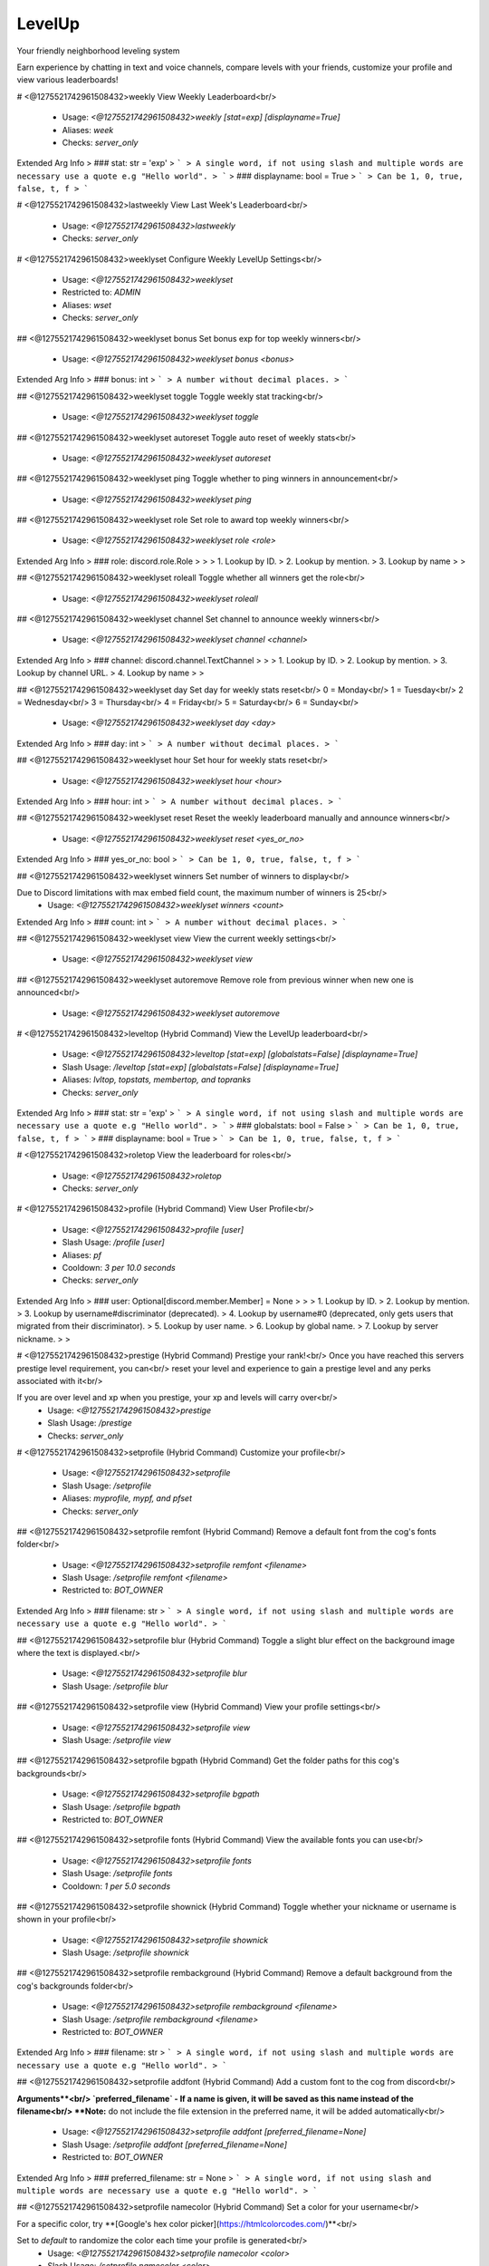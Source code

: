 LevelUp
=======

Your friendly neighborhood leveling system

Earn experience by chatting in text and voice channels, compare levels with your friends, customize your profile and view various leaderboards!

# <@1275521742961508432>weekly
View Weekly Leaderboard<br/>
 - Usage: `<@1275521742961508432>weekly [stat=exp] [displayname=True]`
 - Aliases: `week`
 - Checks: `server_only`
Extended Arg Info
> ### stat: str = 'exp'
> ```
> A single word, if not using slash and multiple words are necessary use a quote e.g "Hello world".
> ```
> ### displayname: bool = True
> ```
> Can be 1, 0, true, false, t, f
> ```


# <@1275521742961508432>lastweekly
View Last Week's Leaderboard<br/>
 - Usage: `<@1275521742961508432>lastweekly`
 - Checks: `server_only`


# <@1275521742961508432>weeklyset
Configure Weekly LevelUp Settings<br/>
 - Usage: `<@1275521742961508432>weeklyset`
 - Restricted to: `ADMIN`
 - Aliases: `wset`
 - Checks: `server_only`


## <@1275521742961508432>weeklyset bonus
Set bonus exp for top weekly winners<br/>
 - Usage: `<@1275521742961508432>weeklyset bonus <bonus>`
Extended Arg Info
> ### bonus: int
> ```
> A number without decimal places.
> ```


## <@1275521742961508432>weeklyset toggle
Toggle weekly stat tracking<br/>
 - Usage: `<@1275521742961508432>weeklyset toggle`


## <@1275521742961508432>weeklyset autoreset
Toggle auto reset of weekly stats<br/>
 - Usage: `<@1275521742961508432>weeklyset autoreset`


## <@1275521742961508432>weeklyset ping
Toggle whether to ping winners in announcement<br/>
 - Usage: `<@1275521742961508432>weeklyset ping`


## <@1275521742961508432>weeklyset role
Set role to award top weekly winners<br/>
 - Usage: `<@1275521742961508432>weeklyset role <role>`
Extended Arg Info
> ### role: discord.role.Role
> 
> 
>     1. Lookup by ID.
>     2. Lookup by mention.
>     3. Lookup by name
> 
>     


## <@1275521742961508432>weeklyset roleall
Toggle whether all winners get the role<br/>
 - Usage: `<@1275521742961508432>weeklyset roleall`


## <@1275521742961508432>weeklyset channel
Set channel to announce weekly winners<br/>
 - Usage: `<@1275521742961508432>weeklyset channel <channel>`
Extended Arg Info
> ### channel: discord.channel.TextChannel
> 
> 
>     1. Lookup by ID.
>     2. Lookup by mention.
>     3. Lookup by channel URL.
>     4. Lookup by name
> 
>     


## <@1275521742961508432>weeklyset day
Set day for weekly stats reset<br/>
0 = Monday<br/>
1 = Tuesday<br/>
2 = Wednesday<br/>
3 = Thursday<br/>
4 = Friday<br/>
5 = Saturday<br/>
6 = Sunday<br/>
 - Usage: `<@1275521742961508432>weeklyset day <day>`
Extended Arg Info
> ### day: int
> ```
> A number without decimal places.
> ```


## <@1275521742961508432>weeklyset hour
Set hour for weekly stats reset<br/>
 - Usage: `<@1275521742961508432>weeklyset hour <hour>`
Extended Arg Info
> ### hour: int
> ```
> A number without decimal places.
> ```


## <@1275521742961508432>weeklyset reset
Reset the weekly leaderboard manually and announce winners<br/>
 - Usage: `<@1275521742961508432>weeklyset reset <yes_or_no>`
Extended Arg Info
> ### yes_or_no: bool
> ```
> Can be 1, 0, true, false, t, f
> ```


## <@1275521742961508432>weeklyset winners
Set number of winners to display<br/>

Due to Discord limitations with max embed field count, the maximum number of winners is 25<br/>
 - Usage: `<@1275521742961508432>weeklyset winners <count>`
Extended Arg Info
> ### count: int
> ```
> A number without decimal places.
> ```


## <@1275521742961508432>weeklyset view
View the current weekly settings<br/>
 - Usage: `<@1275521742961508432>weeklyset view`


## <@1275521742961508432>weeklyset autoremove
Remove role from previous winner when new one is announced<br/>
 - Usage: `<@1275521742961508432>weeklyset autoremove`


# <@1275521742961508432>leveltop (Hybrid Command)
View the LevelUp leaderboard<br/>
 - Usage: `<@1275521742961508432>leveltop [stat=exp] [globalstats=False] [displayname=True]`
 - Slash Usage: `/leveltop [stat=exp] [globalstats=False] [displayname=True]`
 - Aliases: `lvltop, topstats, membertop, and topranks`
 - Checks: `server_only`
Extended Arg Info
> ### stat: str = 'exp'
> ```
> A single word, if not using slash and multiple words are necessary use a quote e.g "Hello world".
> ```
> ### globalstats: bool = False
> ```
> Can be 1, 0, true, false, t, f
> ```
> ### displayname: bool = True
> ```
> Can be 1, 0, true, false, t, f
> ```


# <@1275521742961508432>roletop
View the leaderboard for roles<br/>
 - Usage: `<@1275521742961508432>roletop`
 - Checks: `server_only`


# <@1275521742961508432>profile (Hybrid Command)
View User Profile<br/>
 - Usage: `<@1275521742961508432>profile [user]`
 - Slash Usage: `/profile [user]`
 - Aliases: `pf`
 - Cooldown: `3 per 10.0 seconds`
 - Checks: `server_only`
Extended Arg Info
> ### user: Optional[discord.member.Member] = None
> 
> 
>     1. Lookup by ID.
>     2. Lookup by mention.
>     3. Lookup by username#discriminator (deprecated).
>     4. Lookup by username#0 (deprecated, only gets users that migrated from their discriminator).
>     5. Lookup by user name.
>     6. Lookup by global name.
>     7. Lookup by server nickname.
> 
>     


# <@1275521742961508432>prestige (Hybrid Command)
Prestige your rank!<br/>
Once you have reached this servers prestige level requirement, you can<br/>
reset your level and experience to gain a prestige level and any perks associated with it<br/>

If you are over level and xp when you prestige, your xp and levels will carry over<br/>
 - Usage: `<@1275521742961508432>prestige`
 - Slash Usage: `/prestige`
 - Checks: `server_only`


# <@1275521742961508432>setprofile (Hybrid Command)
Customize your profile<br/>
 - Usage: `<@1275521742961508432>setprofile`
 - Slash Usage: `/setprofile`
 - Aliases: `myprofile, mypf, and pfset`
 - Checks: `server_only`


## <@1275521742961508432>setprofile remfont (Hybrid Command)
Remove a default font from the cog's fonts folder<br/>
 - Usage: `<@1275521742961508432>setprofile remfont <filename>`
 - Slash Usage: `/setprofile remfont <filename>`
 - Restricted to: `BOT_OWNER`
Extended Arg Info
> ### filename: str
> ```
> A single word, if not using slash and multiple words are necessary use a quote e.g "Hello world".
> ```


## <@1275521742961508432>setprofile blur (Hybrid Command)
Toggle a slight blur effect on the background image where the text is displayed.<br/>
 - Usage: `<@1275521742961508432>setprofile blur`
 - Slash Usage: `/setprofile blur`


## <@1275521742961508432>setprofile view (Hybrid Command)
View your profile settings<br/>
 - Usage: `<@1275521742961508432>setprofile view`
 - Slash Usage: `/setprofile view`


## <@1275521742961508432>setprofile bgpath (Hybrid Command)
Get the folder paths for this cog's backgrounds<br/>
 - Usage: `<@1275521742961508432>setprofile bgpath`
 - Slash Usage: `/setprofile bgpath`
 - Restricted to: `BOT_OWNER`


## <@1275521742961508432>setprofile fonts (Hybrid Command)
View the available fonts you can use<br/>
 - Usage: `<@1275521742961508432>setprofile fonts`
 - Slash Usage: `/setprofile fonts`
 - Cooldown: `1 per 5.0 seconds`


## <@1275521742961508432>setprofile shownick (Hybrid Command)
Toggle whether your nickname or username is shown in your profile<br/>
 - Usage: `<@1275521742961508432>setprofile shownick`
 - Slash Usage: `/setprofile shownick`


## <@1275521742961508432>setprofile rembackground (Hybrid Command)
Remove a default background from the cog's backgrounds folder<br/>
 - Usage: `<@1275521742961508432>setprofile rembackground <filename>`
 - Slash Usage: `/setprofile rembackground <filename>`
 - Restricted to: `BOT_OWNER`
Extended Arg Info
> ### filename: str
> ```
> A single word, if not using slash and multiple words are necessary use a quote e.g "Hello world".
> ```


## <@1275521742961508432>setprofile addfont (Hybrid Command)
Add a custom font to the cog from discord<br/>

**Arguments**<br/>
`preferred_filename` - If a name is given, it will be saved as this name instead of the filename<br/>
**Note:** do not include the file extension in the preferred name, it will be added automatically<br/>
 - Usage: `<@1275521742961508432>setprofile addfont [preferred_filename=None]`
 - Slash Usage: `/setprofile addfont [preferred_filename=None]`
 - Restricted to: `BOT_OWNER`
Extended Arg Info
> ### preferred_filename: str = None
> ```
> A single word, if not using slash and multiple words are necessary use a quote e.g "Hello world".
> ```


## <@1275521742961508432>setprofile namecolor (Hybrid Command)
Set a color for your username<br/>

For a specific color, try **[Google's hex color picker](https://htmlcolorcodes.com/)**<br/>

Set to `default` to randomize the color each time your profile is generated<br/>
 - Usage: `<@1275521742961508432>setprofile namecolor <color>`
 - Slash Usage: `/setprofile namecolor <color>`
 - Aliases: `name`
Extended Arg Info
> ### color: str
> ```
> A single word, if not using slash and multiple words are necessary use a quote e.g "Hello world".
> ```


## <@1275521742961508432>setprofile style (Hybrid Command)
Set your profile image style<br/>

- `default` is the default profile style, very customizable<br/>
- `runescape` is a runescape style profile, less customizable but more nostalgic<br/>
- (WIP) - more to come<br/>
 - Usage: `<@1275521742961508432>setprofile style <style>`
 - Slash Usage: `/setprofile style <style>`


## <@1275521742961508432>setprofile barcolor (Hybrid Command)
Set a color for your level bar<br/>

For a specific color, try **[Google's hex color picker](https://htmlcolorcodes.com/)**<br/>

Set to `default` to randomize the color each time your profile is generated<br/>
 - Usage: `<@1275521742961508432>setprofile barcolor <color>`
 - Slash Usage: `/setprofile barcolor <color>`
 - Aliases: `levelbar, lvlbar, and bar`
Extended Arg Info
> ### color: str
> ```
> A single word, if not using slash and multiple words are necessary use a quote e.g "Hello world".
> ```


## <@1275521742961508432>setprofile statcolor (Hybrid Command)
Set a color for your server stats<br/>

For a specific color, try **[Google's hex color picker](https://htmlcolorcodes.com/)**<br/>

Set to `default` to randomize the color each time your profile is generated<br/>
 - Usage: `<@1275521742961508432>setprofile statcolor <color>`
 - Slash Usage: `/setprofile statcolor <color>`
 - Aliases: `stat`
Extended Arg Info
> ### color: str
> ```
> A single word, if not using slash and multiple words are necessary use a quote e.g "Hello world".
> ```


## <@1275521742961508432>setprofile fontpath (Hybrid Command)
Get folder paths for this cog's fonts<br/>
 - Usage: `<@1275521742961508432>setprofile fontpath`
 - Slash Usage: `/setprofile fontpath`
 - Restricted to: `BOT_OWNER`


## <@1275521742961508432>setprofile addbackground (Hybrid Command)
Add a custom background to the cog from discord<br/>

**Arguments**<br/>
`preferred_filename` - If a name is given, it will be saved as this name instead of the filename<br/>

**DISCLAIMER**<br/>
- Do not replace any existing file names with custom images<br/>
- If you add broken or corrupt images it can break the cog<br/>
- Do not include the file extension in the preferred name, it will be added automatically<br/>
 - Usage: `<@1275521742961508432>setprofile addbackground [preferred_filename=None]`
 - Slash Usage: `/setprofile addbackground [preferred_filename=None]`
 - Restricted to: `BOT_OWNER`
Extended Arg Info
> ### preferred_filename: str = None
> ```
> A single word, if not using slash and multiple words are necessary use a quote e.g "Hello world".
> ```


## <@1275521742961508432>setprofile background (Hybrid Command)
Set a background for your profile<br/>

This will override your profile banner as the background<br/>

**WARNING**<br/>
The default profile style is wide (1050 by 450 pixels) with an aspect ratio of 21:9.<br/>
Portrait images will be cropped.<br/>

Tip: Googling "dual monitor backgrounds" gives good results for the right images<br/>

Here are some good places to look.<br/>
[dualmonitorbackgrounds](https://www.dualmonitorbackgrounds.com/)<br/>
[setaswall](https://www.setaswall.com/dual-monitor-wallpapers/)<br/>
[pexels](https://www.pexels.com/photo/panoramic-photography-of-trees-and-lake-358482/)<br/>
[teahub](https://www.teahub.io/searchw/dual-monitor/)<br/>

**Additional Options**<br/>
 - Leave `url` blank or specify `default` to reset back to using your profile banner (or random if you don't have one)<br/>
 - `random` will randomly select from a pool of default backgrounds each time<br/>
 - `filename` run `<@1275521742961508432>mypf backgrounds` to view default options you can use by including their filename<br/>
 - Usage: `<@1275521742961508432>setprofile background [url=None]`
 - Slash Usage: `/setprofile background [url=None]`
 - Aliases: `bg`
Extended Arg Info
> ### url: Optional[str] = None
> ```
> A single word, if not using slash and multiple words are necessary use a quote e.g "Hello world".
> ```


## <@1275521742961508432>setprofile font (Hybrid Command)
Set a font for your profile<br/>

To view available fonts, type `<@1275521742961508432>myprofile fonts`<br/>
To revert to the default font, use `default` for the `font_name` argument<br/>
 - Usage: `<@1275521742961508432>setprofile font <font_name>`
 - Slash Usage: `/setprofile font <font_name>`
Extended Arg Info
> ### font_name: str
> ```
> A single word, if not using slash and multiple words are necessary use a quote e.g "Hello world".
> ```


## <@1275521742961508432>setprofile backgrounds (Hybrid Command)
View the all available backgrounds<br/>
 - Usage: `<@1275521742961508432>setprofile backgrounds`
 - Slash Usage: `/setprofile backgrounds`
 - Cooldown: `1 per 5.0 seconds`


# <@1275521742961508432>stars (Hybrid Command)
Reward a good noodle<br/>
 - Usage: `<@1275521742961508432>stars [user]`
 - Slash Usage: `/stars [user]`
 - Aliases: `givestar, addstar, and thanks`
 - Checks: `server_only`
Extended Arg Info
> ### user: Optional[discord.member.Member] = None
> 
> 
>     1. Lookup by ID.
>     2. Lookup by mention.
>     3. Lookup by username#discriminator (deprecated).
>     4. Lookup by username#0 (deprecated, only gets users that migrated from their discriminator).
>     5. Lookup by user name.
>     6. Lookup by global name.
>     7. Lookup by server nickname.
> 
>     


# <@1275521742961508432>startop
View the Star Leaderboard<br/>
 - Usage: `<@1275521742961508432>startop [globalstats=False] [displayname=True]`
 - Aliases: `topstars, starleaderboard, and starlb`
 - Checks: `server_only`
Extended Arg Info
> ### globalstats: bool = False
> ```
> Can be 1, 0, true, false, t, f
> ```
> ### displayname: bool = True
> ```
> Can be 1, 0, true, false, t, f
> ```


# <@1275521742961508432>starset
Configure LevelUp Star Settings<br/>
 - Usage: `<@1275521742961508432>starset`
 - Restricted to: `ADMIN`
 - Checks: `server_only`


## <@1275521742961508432>starset mentiondelete
Toggle whether the bot auto-deletes the star mentions<br/>

Set to 0 to disable auto-delete<br/>
 - Usage: `<@1275521742961508432>starset mentiondelete <delete_after>`
Extended Arg Info
> ### delete_after: int
> ```
> A number without decimal places.
> ```


## <@1275521742961508432>starset view
View Star Settings<br/>
 - Usage: `<@1275521742961508432>starset view`


## <@1275521742961508432>starset cooldown
Set the star cooldown<br/>
 - Usage: `<@1275521742961508432>starset cooldown <cooldown>`
Extended Arg Info
> ### cooldown: int
> ```
> A number without decimal places.
> ```


## <@1275521742961508432>starset mention
Toggle star reaction mentions<br/>
 - Usage: `<@1275521742961508432>starset mention`


# <@1275521742961508432>levelowner
Owner Only LevelUp Settings<br/>
 - Usage: `<@1275521742961508432>levelowner`
 - Restricted to: `BOT_OWNER`
 - Aliases: `lvlowner`
 - Checks: `server_only`


## <@1275521742961508432>levelowner ignore
Add/Remove a server from the ignore list<br/>
 - Usage: `<@1275521742961508432>levelowner ignore <server_id>`
Extended Arg Info
> ### server_id: int
> ```
> A number without decimal places.
> ```


## <@1275521742961508432>levelowner internalapi
Enable internal API for parallel image generation<br/>

Setting a port will spin up a detatched but cog-managed FastAPI server to handle image generation.<br/>
The process ID will be attached to the bot object and persist through reloads.<br/>

**USE AT YOUR OWN RISK!!!**<br/>
Using the internal API will spin up multiple subprocesses to handle bulk image generation.<br/>
If your bot crashes, the API subprocess will not be killed and will need to be manually terminated!<br/>
It is HIGHLY reccommended to host the api separately!<br/>

Set to 0 to disable the internal API<br/>

**Notes**<br/>
- This will spin up a 1 worker per core on the bot's cpu.<br/>
- If the API fails, the cog will fall back to the default image generation method.<br/>
 - Usage: `<@1275521742961508432>levelowner internalapi <port>`
Extended Arg Info
> ### port: int
> ```
> A number without decimal places.
> ```


## <@1275521742961508432>levelowner cache
Set the cache time for user profiles<br/>
 - Usage: `<@1275521742961508432>levelowner cache <seconds>`
Extended Arg Info
> ### seconds: int
> ```
> A number without decimal places.
> ```


## <@1275521742961508432>levelowner backupinterval
Set the interval for backups<br/>
 - Usage: `<@1275521742961508432>levelowner backupinterval <interval>`
Extended Arg Info
> ### interval: int
> ```
> A number without decimal places.
> ```


## <@1275521742961508432>levelowner autoclean
Toggle purging of config data for servers the bot is no longer in<br/>
 - Usage: `<@1275521742961508432>levelowner autoclean`


## <@1275521742961508432>levelowner rendergifs
Toggle rendering of GIFs for animated profiles<br/>
 - Usage: `<@1275521742961508432>levelowner rendergifs`
 - Aliases: `rendergif and gif`


## <@1275521742961508432>levelowner forceembeds
Toggle enforcing profile embeds<br/>

If enabled, profiles will only use embeds on all servers.<br/>
This disables image generation globally.<br/>
 - Usage: `<@1275521742961508432>levelowner forceembeds`
 - Aliases: `forceembed`


## <@1275521742961508432>levelowner ignorebots
Toggle ignoring bots for XP and profiles<br/>

**USE AT YOUR OWN RISK**<br/>
Allowing your bot to listen to other bots is a BAD IDEA and should NEVER be enabled on public bots.<br/>
 - Usage: `<@1275521742961508432>levelowner ignorebots`


## <@1275521742961508432>levelowner view
View Global LevelUp Settings<br/>
 - Usage: `<@1275521742961508432>levelowner view`


## <@1275521742961508432>levelowner maxbackups
Set the maximum number of backups to keep<br/>
 - Usage: `<@1275521742961508432>levelowner maxbackups <backups>`
Extended Arg Info
> ### backups: int
> ```
> A number without decimal places.
> ```


## <@1275521742961508432>levelowner externalapi
Set the external API URL for image generation<br/>

Set to an `none` to disable the external API<br/>

**Notes**<br/>
- If the API fails, the cog will fall back to the default image generation method.<br/>
 - Usage: `<@1275521742961508432>levelowner externalapi <url>`
Extended Arg Info
> ### url: str
> ```
> A single word, if not using slash and multiple words are necessary use a quote e.g "Hello world".
> ```


# <@1275521742961508432>mocklvl
Test LevelUp Image Generation<br/>
 - Usage: `<@1275521742961508432>mocklvl`
 - Restricted to: `BOT_OWNER`


# <@1275521742961508432>leveldata
Admin Only Data Commands<br/>
 - Usage: `<@1275521742961508432>leveldata`
 - Restricted to: `ADMIN`
 - Aliases: `lvldata and ldata`
 - Checks: `server_only`


## <@1275521742961508432>leveldata reset
Reset all user data in this server<br/>
 - Usage: `<@1275521742961508432>leveldata reset`


## <@1275521742961508432>leveldata backupcog
Backup the cog's data<br/>
 - Usage: `<@1275521742961508432>leveldata backupcog`
 - Restricted to: `BOT_OWNER`


## <@1275521742961508432>leveldata restore
Restore this server's data<br/>
 - Usage: `<@1275521742961508432>leveldata restore`


## <@1275521742961508432>leveldata importfixator
Import data from Fixator's Leveler cog<br/>

This will overwrite existing LevelUp level data and stars<br/>
It will also import XP range level roles, and ignored channels<br/>

*Obviously you will need MongoDB running while you run this command*<br/>
 - Usage: `<@1275521742961508432>leveldata importfixator`
 - Restricted to: `BOT_OWNER`


## <@1275521742961508432>leveldata restorecog
Restore the cog's data<br/>
 - Usage: `<@1275521742961508432>leveldata restorecog`
 - Restricted to: `BOT_OWNER`


## <@1275521742961508432>leveldata importmalarne
Import levels and exp from Malarne's Leveler cog<br/>

**Arguments**<br/>
➣ `import_by` - Import by level or exp<br/>
• If `level`, it will import their level and calculate exp from that.<br/>
• If `exp`, it will import their exp directly and calculate level from that.<br/>
➣ `replace` - Replace existing data (True/False)<br/>
• If True, it will replace existing data.<br/>
➣ `all_users` - Import all users regardless of if they're in the server (True/False)<br/>
 - Usage: `<@1275521742961508432>leveldata importmalarne <import_by> <replace> <all_users>`
 - Restricted to: `BOT_OWNER`
Extended Arg Info
> ### replace: bool
> ```
> Can be 1, 0, true, false, t, f
> ```
> ### all_users: bool
> ```
> Can be 1, 0, true, false, t, f
> ```


## <@1275521742961508432>leveldata importmee6
Import levels and exp from MEE6<br/>

**Arguments**<br/>
➣ `import_by` - Import by level or exp<br/>
• If `level`, it will import their level and calculate exp from that.<br/>
• If `exp`, it will import their exp directly and calculate level from that.<br/>
➣ `replace` - Replace existing data (True/False)<br/>
➣ `include_settings` - Include MEE6 settings (True/False)<br/>
➣ `all_users` - Import all users regardless of if they're in the server (True/False)<br/>
 - Usage: `<@1275521742961508432>leveldata importmee6 <import_by> <replace> <include_settings> <all_users>`
 - Restricted to: `GUILD_OWNER`
Extended Arg Info
> ### replace: bool
> ```
> Can be 1, 0, true, false, t, f
> ```
> ### include_settings: bool
> ```
> Can be 1, 0, true, false, t, f
> ```
> ### all_users: bool
> ```
> Can be 1, 0, true, false, t, f
> ```


## <@1275521742961508432>leveldata resetcog
Reset the ENTIRE cog's data<br/>
 - Usage: `<@1275521742961508432>leveldata resetcog`
 - Restricted to: `BOT_OWNER`


## <@1275521742961508432>leveldata importamari
Import levels and exp from AmariBot<br/>
**Arguments**<br/>
➣ `import_by` - Import by level or exp<br/>
• If `level`, it will import their level and calculate exp from that.<br/>
• If `exp`, it will import their exp directly and calculate level from that.<br/>
➣ `replace` - Replace existing data (True/False)<br/>
• If True, it will replace existing data.<br/>
➣ `api_key` - Your [AmariBot API key](https://docs.google.com/forms/d/e/1FAIpQLScQDCsIqaTb1QR9BfzbeohlUJYA3Etwr-iSb0CRKbgjA-fq7Q/viewform?usp=send_form)<br/>
➣ `all_users` - Import all users regardless of if they're in the server (True/False)<br/>
 - Usage: `<@1275521742961508432>leveldata importamari <import_by> <replace> <api_key> <all_users>`
 - Restricted to: `GUILD_OWNER`
Extended Arg Info
> ### replace: bool
> ```
> Can be 1, 0, true, false, t, f
> ```
> ### api_key: str
> ```
> A single word, if not using slash and multiple words are necessary use a quote e.g "Hello world".
> ```
> ### all_users: bool
> ```
> Can be 1, 0, true, false, t, f
> ```


## <@1275521742961508432>leveldata resetglobal
Reset user data for all servers<br/>
 - Usage: `<@1275521742961508432>leveldata resetglobal`
 - Restricted to: `BOT_OWNER`


## <@1275521742961508432>leveldata importpolaris
Import levels and exp from Polaris<br/>

**Make sure your server's leaderboard is public!**<br/>

**Arguments**<br/>
➣ `replace` - Replace existing data (True/False)<br/>
➣ `include_settings` - Include Polaris settings (True/False)<br/>
➣ `all_users` - Import all users regardless of if they're in the server (True/False)<br/>

[Polaris](https://gdcolon.com/polaris/)<br/>
 - Usage: `<@1275521742961508432>leveldata importpolaris <replace> <include_settings> <all_users>`
 - Restricted to: `GUILD_OWNER`
Extended Arg Info
> ### replace: bool
> ```
> Can be 1, 0, true, false, t, f
> ```
> ### include_settings: bool
> ```
> Can be 1, 0, true, false, t, f
> ```
> ### all_users: bool
> ```
> Can be 1, 0, true, false, t, f
> ```


## <@1275521742961508432>leveldata backup
Backup this server's data<br/>
 - Usage: `<@1275521742961508432>leveldata backup`


## <@1275521742961508432>leveldata cleanup
Cleanup the database<br/>

Performs the following actions:<br/>
- Delete data for users no longer in the server<br/>
- Removes channels and roles that no longer exist<br/>
 - Usage: `<@1275521742961508432>leveldata cleanup`


# <@1275521742961508432>levelset
Configure LevelUp Settings<br/>
 - Usage: `<@1275521742961508432>levelset`
 - Restricted to: `ADMIN`
 - Aliases: `lvlset and lset`
 - Checks: `server_only`


## <@1275521742961508432>levelset addxp
Add XP to a user or role<br/>
 - Usage: `<@1275521742961508432>levelset addxp <user_or_role> <xp>`
Extended Arg Info
> ### user_or_role: Union[discord.member.Member, discord.role.Role]
> 
> 
>     1. Lookup by ID.
>     2. Lookup by mention.
>     3. Lookup by username#discriminator (deprecated).
>     4. Lookup by username#0 (deprecated, only gets users that migrated from their discriminator).
>     5. Lookup by user name.
>     6. Lookup by global name.
>     7. Lookup by server nickname.
> 
>     
> ### xp: int
> ```
> A number without decimal places.
> ```


## <@1275521742961508432>levelset voice
Voice settings<br/>
 - Usage: `<@1275521742961508432>levelset voice`


### <@1275521742961508432>levelset voice invisible
Ignore invisible voice users<br/>
Toggle whether invisible users in a voice channel can gain voice XP<br/>
 - Usage: `<@1275521742961508432>levelset voice invisible`


### <@1275521742961508432>levelset voice deafened
Ignore deafened voice users<br/>
Toggle whether deafened users in a voice channel can gain voice XP<br/>
 - Usage: `<@1275521742961508432>levelset voice deafened`


### <@1275521742961508432>levelset voice channelbonus
Add a range of bonus XP to apply to certain channels<br/>

This bonus applies to voice time xp<br/>

Set both min and max to 0 to remove the role bonus<br/>
 - Usage: `<@1275521742961508432>levelset voice channelbonus <channel> <min_xp> <max_xp>`
Extended Arg Info
> ### channel: discord.channel.VoiceChannel
> 
> 
>     1. Lookup by ID.
>     2. Lookup by mention.
>     3. Lookup by channel URL.
>     4. Lookup by name
> 
>     
> ### min_xp: int
> ```
> A number without decimal places.
> ```
> ### max_xp: int
> ```
> A number without decimal places.
> ```


### <@1275521742961508432>levelset voice rolebonus
Add a range of bonus XP to apply to certain roles<br/>

This bonus applies to voice time xp<br/>

Set both min and max to 0 to remove the role bonus<br/>
 - Usage: `<@1275521742961508432>levelset voice rolebonus <role> <min_xp> <max_xp>`
Extended Arg Info
> ### role: discord.role.Role
> 
> 
>     1. Lookup by ID.
>     2. Lookup by mention.
>     3. Lookup by name
> 
>     
> ### min_xp: int
> ```
> A number without decimal places.
> ```
> ### max_xp: int
> ```
> A number without decimal places.
> ```


### <@1275521742961508432>levelset voice muted
Ignore muted voice users<br/>
Toggle whether self-muted users in a voice channel can gain voice XP<br/>
 - Usage: `<@1275521742961508432>levelset voice muted`


### <@1275521742961508432>levelset voice xp
Set voice XP gain<br/>
Sets the amount of XP gained per minute in a voice channel (default is 2)<br/>
 - Usage: `<@1275521742961508432>levelset voice xp <voice_xp>`
Extended Arg Info
> ### voice_xp: int
> ```
> A number without decimal places.
> ```


### <@1275521742961508432>levelset voice streambonus
Add a range of bonus XP to users who are Discord streaming<br/>

This bonus applies to voice time xp<br/>

Set both min and max to 0 to remove the bonus<br/>
 - Usage: `<@1275521742961508432>levelset voice streambonus <min_xp> <max_xp>`
Extended Arg Info
> ### min_xp: int
> ```
> A number without decimal places.
> ```
> ### max_xp: int
> ```
> A number without decimal places.
> ```


### <@1275521742961508432>levelset voice solo
Ignore solo voice users<br/>
Toggle whether solo users in a voice channel can gain voice XP<br/>
 - Usage: `<@1275521742961508432>levelset voice solo`


## <@1275521742961508432>levelset dm
Toggle DM notifications<br/>

Determines whether LevelUp messages are DM'd to the user<br/>
 - Usage: `<@1275521742961508432>levelset dm`


## <@1275521742961508432>levelset setlevel
Set a user's level<br/>

**Arguments**<br/>
• `user` - The user to set the level for<br/>
• `level` - The level to set the user to<br/>
 - Usage: `<@1275521742961508432>levelset setlevel <user> <level>`
Extended Arg Info
> ### user: discord.member.Member
> 
> 
>     1. Lookup by ID.
>     2. Lookup by mention.
>     3. Lookup by username#discriminator (deprecated).
>     4. Lookup by username#0 (deprecated, only gets users that migrated from their discriminator).
>     5. Lookup by user name.
>     6. Lookup by global name.
>     7. Lookup by server nickname.
> 
>     
> ### level: int
> ```
> A number without decimal places.
> ```


## <@1275521742961508432>levelset starmentiondelete
Toggle whether the bot auto-deletes the star mentions<br/>
Set to 0 to disable auto-delete<br/>
 - Usage: `<@1275521742961508432>levelset starmentiondelete <deleted_after>`
Extended Arg Info
> ### deleted_after: int
> ```
> A number without decimal places.
> ```


## <@1275521742961508432>levelset forcestyle
Force a profile style for all users<br/>

Specify `none` to disable the forced style<br/>
 - Usage: `<@1275521742961508432>levelset forcestyle <style>`


## <@1275521742961508432>levelset levelupmessages
Level up alert messages<br/>

**Arguments**<br/>
The following placeholders can be used:<br/>
• `{username}`: The user's name<br/>
• `{mention}`: Mentions the user<br/>
• `{displayname}`: The user's display name<br/>
• `{level}`: The level the user just reached<br/>
• `{server}`: The server the user is in<br/>

**If using dmrole or msgrole**<br/>
• `{role}`: The role the user just recieved<br/>
 - Usage: `<@1275521742961508432>levelset levelupmessages`
 - Aliases: `lvlalerts, levelalerts, lvlmessages, and lvlmsg`


### <@1275521742961508432>levelset levelupmessages dm
Set the DM a user gets when they level up (Without recieving a role).<br/>

**Arguments**<br/>
The following placeholders can be used:<br/>
• `{username}`: The user's name<br/>
• `{mention}`: Mentions the user<br/>
• `{displayname}`: The user's display name<br/>
• `{level}`: The level the user just reached<br/>
• `{server}`: The server the user is in<br/>
 - Usage: `<@1275521742961508432>levelset levelupmessages dm [message]`
Extended Arg Info
> ### message: str = None
> ```
> A single word, if not using slash and multiple words are necessary use a quote e.g "Hello world".
> ```


### <@1275521742961508432>levelset levelupmessages msgrole
Set the message sent when a user levels up and recieves a role.<br/>

**Arguments**<br/>
The following placeholders can be used:<br/>
• `{username}`: The user's name<br/>
• `{mention}`: Mentions the user<br/>
• `{displayname}`: The user's display name<br/>
• `{level}`: The level the user just reached<br/>
• `{server}`: The server the user is in<br/>
• `{role}`: The role the user just recieved<br/>
 - Usage: `<@1275521742961508432>levelset levelupmessages msgrole [message]`
Extended Arg Info
> ### message: str = None
> ```
> A single word, if not using slash and multiple words are necessary use a quote e.g "Hello world".
> ```


### <@1275521742961508432>levelset levelupmessages msg
Set the message sent when a user levels up.<br/>

**Arguments**<br/>
The following placeholders can be used:<br/>
• `{username}`: The user's name<br/>
• `{mention}`: Mentions the user<br/>
• `{displayname}`: The user's display name<br/>
• `{level}`: The level the user just reached<br/>
• `{server}`: The server the user is in<br/>
 - Usage: `<@1275521742961508432>levelset levelupmessages msg [message]`
Extended Arg Info
> ### message: str = None
> ```
> A single word, if not using slash and multiple words are necessary use a quote e.g "Hello world".
> ```


### <@1275521742961508432>levelset levelupmessages dmrole
Set the DM a user gets when they level up and recieve a role.<br/>

**Arguments**<br/>
The following placeholders can be used:<br/>
• `{username}`: The user's name<br/>
• `{mention}`: Mentions the user<br/>
• `{displayname}`: The user's display name<br/>
• `{level}`: The level the user just reached<br/>
• `{server}`: The server the user is in<br/>
• `{role}`: The role the user just recieved<br/>
 - Usage: `<@1275521742961508432>levelset levelupmessages dmrole [message]`
Extended Arg Info
> ### message: str = None
> ```
> A single word, if not using slash and multiple words are necessary use a quote e.g "Hello world".
> ```


### <@1275521742961508432>levelset levelupmessages view
View the current level up alert messages<br/>
 - Usage: `<@1275521742961508432>levelset levelupmessages view`


## <@1275521742961508432>levelset roles
Level role assignment<br/>
 - Usage: `<@1275521742961508432>levelset roles`


### <@1275521742961508432>levelset roles remove
Unassign a role from a level<br/>
 - Usage: `<@1275521742961508432>levelset roles remove <level>`
 - Aliases: `rem and del`
Extended Arg Info
> ### level: int
> ```
> A number without decimal places.
> ```


### <@1275521742961508432>levelset roles autoremove
Automatic removal of previous level roles<br/>
 - Usage: `<@1275521742961508432>levelset roles autoremove`


### <@1275521742961508432>levelset roles initialize
Initialize level roles<br/>

This command is for if you added level roles after users have achieved that level,<br/>
it will apply all necessary roles to a user according to their level and prestige<br/>
 - Usage: `<@1275521742961508432>levelset roles initialize`
 - Aliases: `init`
 - Cooldown: `1 per 240.0 seconds`


### <@1275521742961508432>levelset roles add
Assign a role to a level<br/>
 - Usage: `<@1275521742961508432>levelset roles add <level> <role>`
Extended Arg Info
> ### level: int
> ```
> A number without decimal places.
> ```
> ### role: discord.role.Role
> 
> 
>     1. Lookup by ID.
>     2. Lookup by mention.
>     3. Lookup by name
> 
>     


## <@1275521742961508432>levelset removexp
Remove XP from a user or role<br/>
 - Usage: `<@1275521742961508432>levelset removexp <user_or_role> <xp>`
Extended Arg Info
> ### user_or_role: Union[discord.member.Member, discord.role.Role]
> 
> 
>     1. Lookup by ID.
>     2. Lookup by mention.
>     3. Lookup by username#discriminator (deprecated).
>     4. Lookup by username#0 (deprecated, only gets users that migrated from their discriminator).
>     5. Lookup by user name.
>     6. Lookup by global name.
>     7. Lookup by server nickname.
> 
>     
> ### xp: int
> ```
> A number without decimal places.
> ```


## <@1275521742961508432>levelset levelchannel
Set LevelUp log channel<br/>

Set a channel for all level up messages to send to.<br/>

If level notify is off and mention is on, the bot will mention the user in the channel<br/>
 - Usage: `<@1275521742961508432>levelset levelchannel [channel=None]`
Extended Arg Info
> ### channel: Optional[discord.channel.TextChannel] = None
> 
> 
>     1. Lookup by ID.
>     2. Lookup by mention.
>     3. Lookup by channel URL.
>     4. Lookup by name
> 
>     


## <@1275521742961508432>levelset resetemojis
Reset the emojis to default<br/>
 - Usage: `<@1275521742961508432>levelset resetemojis`


## <@1275521742961508432>levelset setprestige
Set a user to a specific prestige level<br/>

Prestige roles will need to be manually added/removed when using this command<br/>
 - Usage: `<@1275521742961508432>levelset setprestige <user> <prestige>`
Extended Arg Info
> ### user: discord.member.Member
> 
> 
>     1. Lookup by ID.
>     2. Lookup by mention.
>     3. Lookup by username#discriminator (deprecated).
>     4. Lookup by username#0 (deprecated, only gets users that migrated from their discriminator).
>     5. Lookup by user name.
>     6. Lookup by global name.
>     7. Lookup by server nickname.
> 
>     
> ### prestige: int
> ```
> A number without decimal places.
> ```


## <@1275521742961508432>levelset levelnotify
Send levelup message in the channel the user is typing in<br/>

Send a message in the channel a user is typing in when they level up<br/>
 - Usage: `<@1275521742961508432>levelset levelnotify`


## <@1275521742961508432>levelset toggle
Toggle the LevelUp system<br/>
 - Usage: `<@1275521742961508432>levelset toggle`


## <@1275521742961508432>levelset allowed
Base command for all allowed lists<br/>
 - Usage: `<@1275521742961508432>levelset allowed`


### <@1275521742961508432>levelset allowed role
Add/Remove a role in the allowed list<br/>
If the allow list is not empty, only roles in the list will gain XP<br/>

Use the command with a role already in the allowed list to remove it<br/>
 - Usage: `<@1275521742961508432>levelset allowed role <role>`
Extended Arg Info
> ### role: discord.role.Role
> 
> 
>     1. Lookup by ID.
>     2. Lookup by mention.
>     3. Lookup by name
> 
>     


### <@1275521742961508432>levelset allowed channel
Add/Remove a channel in the allowed list<br/>
If the allow list is not empty, only channels in the list will gain XP<br/>

Use the command with a channel already in the allowed list to remove it<br/>
 - Usage: `<@1275521742961508432>levelset allowed channel <channel>`
Extended Arg Info
> ### channel: Union[discord.channel.TextChannel, discord.channel.VoiceChannel, discord.channel.CategoryChannel, discord.channel.ForumChannel]
> 
> 
>     1. Lookup by ID.
>     2. Lookup by mention.
>     3. Lookup by channel URL.
>     4. Lookup by name
> 
>     


## <@1275521742961508432>levelset starmention
Toggle star reaction mentions<br/>
Toggle whether the bot mentions that a user reacted to a message with a star<br/>
 - Usage: `<@1275521742961508432>levelset starmention`


## <@1275521742961508432>levelset emojis
Set the emojis used to represent each stat type<br/>
 - Usage: `<@1275521742961508432>levelset emojis <level> <prestige> <star> <chat> <voicetime> <experience> <balance>`
Extended Arg Info
> ### level: Union[discord.emoji.Emoji, discord.partial_emoji.PartialEmoji, str]
> 
> 
>     1. Lookup by ID.
>     2. Lookup by extracting ID from the emoji.
>     3. Lookup by name
> 
>     
> ### prestige: Union[discord.emoji.Emoji, discord.partial_emoji.PartialEmoji, str]
> 
> 
>     1. Lookup by ID.
>     2. Lookup by extracting ID from the emoji.
>     3. Lookup by name
> 
>     
> ### star: Union[discord.emoji.Emoji, discord.partial_emoji.PartialEmoji, str]
> 
> 
>     1. Lookup by ID.
>     2. Lookup by extracting ID from the emoji.
>     3. Lookup by name
> 
>     
> ### chat: Union[discord.emoji.Emoji, discord.partial_emoji.PartialEmoji, str]
> 
> 
>     1. Lookup by ID.
>     2. Lookup by extracting ID from the emoji.
>     3. Lookup by name
> 
>     
> ### voicetime: Union[discord.emoji.Emoji, discord.partial_emoji.PartialEmoji, str]
> 
> 
>     1. Lookup by ID.
>     2. Lookup by extracting ID from the emoji.
>     3. Lookup by name
> 
>     
> ### experience: Union[discord.emoji.Emoji, discord.partial_emoji.PartialEmoji, str]
> 
> 
>     1. Lookup by ID.
>     2. Lookup by extracting ID from the emoji.
>     3. Lookup by name
> 
>     
> ### balance: Union[discord.emoji.Emoji, discord.partial_emoji.PartialEmoji, str]
> 
> 
>     1. Lookup by ID.
>     2. Lookup by extracting ID from the emoji.
>     3. Lookup by name
> 
>     


## <@1275521742961508432>levelset ignore
Base command for all ignore lists<br/>
 - Usage: `<@1275521742961508432>levelset ignore`


### <@1275521742961508432>levelset ignore channel
Add/Remove a channel in the ignore list<br/>
Channels in the ignore list don't gain XP<br/>

Use the command with a channel already in the ignore list to remove it<br/>
 - Usage: `<@1275521742961508432>levelset ignore channel <channel>`
Extended Arg Info
> ### channel: Union[discord.channel.TextChannel, discord.channel.VoiceChannel, discord.channel.CategoryChannel, discord.channel.ForumChannel]
> 
> 
>     1. Lookup by ID.
>     2. Lookup by mention.
>     3. Lookup by channel URL.
>     4. Lookup by name
> 
>     


### <@1275521742961508432>levelset ignore user
Add/Remove a user in the ignore list<br/>
Members in the ignore list don't gain XP<br/>

Use the command with a user already in the ignore list to remove them<br/>
 - Usage: `<@1275521742961508432>levelset ignore user <user>`
Extended Arg Info
> ### user: discord.member.Member
> 
> 
>     1. Lookup by ID.
>     2. Lookup by mention.
>     3. Lookup by username#discriminator (deprecated).
>     4. Lookup by username#0 (deprecated, only gets users that migrated from their discriminator).
>     5. Lookup by user name.
>     6. Lookup by global name.
>     7. Lookup by server nickname.
> 
>     


### <@1275521742961508432>levelset ignore role
Add/Remove a role in the ignore list<br/>
Members with roles in the ignore list don't gain XP<br/>

Use the command with a role already in the ignore list to remove it<br/>
 - Usage: `<@1275521742961508432>levelset ignore role <role>`
Extended Arg Info
> ### role: discord.role.Role
> 
> 
>     1. Lookup by ID.
>     2. Lookup by mention.
>     3. Lookup by name
> 
>     


## <@1275521742961508432>levelset algorithm
Customize the leveling algorithm for your server<br/>
• Default base is 100<br/>
• Default exp is 2<br/>

**Equation**<br/>
➣ Getting required XP for a level<br/>
• `base * (level ^ exp) = XP`<br/>
➣ Getting required level for an XP value<br/>
• `level = (XP / base) ^ (1 / exp)`<br/>

**Arguments**<br/>
➣ `part` - The part of the algorithm to change<br/>
➣ `value` - The value to set it to<br/>
 - Usage: `<@1275521742961508432>levelset algorithm <part> <value>`
 - Aliases: `algo`
Extended Arg Info
> ### value: Union[float, int]
> ```
> A number with or without decimal places.
> ```


## <@1275521742961508432>levelset showbalance
Toggle whether to show user's economy credit balance in their profile<br/>
 - Usage: `<@1275521742961508432>levelset showbalance`
 - Aliases: `showbal`


## <@1275521742961508432>levelset mention
Toggle whether to mention the user in the level up message<br/>

If level notify is on AND a log channel is set, the user will only be mentioned in the channel they are in.<br/>
 - Usage: `<@1275521742961508432>levelset mention`


## <@1275521742961508432>levelset prestige
Prestige settings<br/>
 - Usage: `<@1275521742961508432>levelset prestige`


### <@1275521742961508432>levelset prestige level
Set the level required to prestige<br/>
 - Usage: `<@1275521742961508432>levelset prestige level <level>`
Extended Arg Info
> ### level: int
> ```
> A number without decimal places.
> ```


### <@1275521742961508432>levelset prestige remove
Remove a prestige level<br/>
 - Usage: `<@1275521742961508432>levelset prestige remove <prestige>`
 - Aliases: `rem and del`
Extended Arg Info
> ### prestige: int
> ```
> A number without decimal places.
> ```


### <@1275521742961508432>levelset prestige keeproles
Keep level roles after prestiging<br/>
 - Usage: `<@1275521742961508432>levelset prestige keeproles`


### <@1275521742961508432>levelset prestige add
Add a role to a prestige level<br/>
 - Usage: `<@1275521742961508432>levelset prestige add <prestige> <role> <emoji>`
 - Checks: `bot_has_server_permissions`
Extended Arg Info
> ### prestige: int
> ```
> A number without decimal places.
> ```
> ### role: discord.role.Role
> 
> 
>     1. Lookup by ID.
>     2. Lookup by mention.
>     3. Lookup by name
> 
>     
> ### emoji: Union[discord.emoji.Emoji, discord.partial_emoji.PartialEmoji, str]
> 
> 
>     1. Lookup by ID.
>     2. Lookup by extracting ID from the emoji.
>     3. Lookup by name
> 
>     


### <@1275521742961508432>levelset prestige stack
Toggle stacking roles on prestige<br/>

For example each time you prestige, you keep the previous prestige roles<br/>
 - Usage: `<@1275521742961508432>levelset prestige stack`


## <@1275521742961508432>levelset messages
Message settings<br/>
 - Usage: `<@1275521742961508432>levelset messages`
 - Aliases: `message and msg`


### <@1275521742961508432>levelset messages cooldown
Cooldown threshold for message XP<br/>

When a user sends a message they will have to wait X seconds before their message<br/>
counts as XP gained<br/>
 - Usage: `<@1275521742961508432>levelset messages cooldown <cooldown>`
Extended Arg Info
> ### cooldown: int
> ```
> A number without decimal places.
> ```


### <@1275521742961508432>levelset messages channelbonus
Add a range of bonus XP to apply to certain channels<br/>

This bonus applies to message xp<br/>

Set both min and max to 0 to remove the role bonus<br/>
 - Usage: `<@1275521742961508432>levelset messages channelbonus <channel> <min_xp> <max_xp>`
Extended Arg Info
> ### channel: Union[discord.channel.TextChannel, discord.channel.CategoryChannel]
> 
> 
>     1. Lookup by ID.
>     2. Lookup by mention.
>     3. Lookup by channel URL.
>     4. Lookup by name
> 
>     
> ### min_xp: int
> ```
> A number without decimal places.
> ```
> ### max_xp: int
> ```
> A number without decimal places.
> ```


### <@1275521742961508432>levelset messages xp
Set message XP range<br/>

Set the Min and Max amount of XP that a message can gain<br/>
Default is 3 min and 6 max<br/>
 - Usage: `<@1275521742961508432>levelset messages xp <min_xp> <max_xp>`
Extended Arg Info
> ### min_xp: int
> ```
> A number without decimal places.
> ```
> ### max_xp: int
> ```
> A number without decimal places.
> ```


### <@1275521742961508432>levelset messages rolebonus
Add a range of bonus XP to apply to certain roles<br/>

This bonus applies to message xp<br/>

Set both min and max to 0 to remove the role bonus<br/>
 - Usage: `<@1275521742961508432>levelset messages rolebonus <role> <min_xp> <max_xp>`
Extended Arg Info
> ### role: discord.role.Role
> 
> 
>     1. Lookup by ID.
>     2. Lookup by mention.
>     3. Lookup by name
> 
>     
> ### min_xp: int
> ```
> A number without decimal places.
> ```
> ### max_xp: int
> ```
> A number without decimal places.
> ```


### <@1275521742961508432>levelset messages length
Set minimum message length for XP<br/>
Minimum length a message must be to count towards XP gained<br/>

Set to 0 to disable<br/>
 - Usage: `<@1275521742961508432>levelset messages length <length>`
Extended Arg Info
> ### length: int
> ```
> A number without decimal places.
> ```


## <@1275521742961508432>levelset embeds
Toggle using embeds or generated pics<br/>
 - Usage: `<@1275521742961508432>levelset embeds`


## <@1275521742961508432>levelset rolegroup
Add or remove a role to the role group<br/>

These roles gain their own experience points as a group<br/>
When a member gains xp while having this role, the xp they earn is also added to the role group<br/>
 - Usage: `<@1275521742961508432>levelset rolegroup <role>`
Extended Arg Info
> ### role: Union[discord.role.Role, int]
> 
> 
>     1. Lookup by ID.
>     2. Lookup by mention.
>     3. Lookup by name
> 
>     


## <@1275521742961508432>levelset commandxp
Toggle whether users can gain Exp from running commands<br/>
 - Usage: `<@1275521742961508432>levelset commandxp`


## <@1275521742961508432>levelset starcooldown
Set the star cooldown<br/>

Users can give another user a star every X seconds<br/>
 - Usage: `<@1275521742961508432>levelset starcooldown <seconds>`
Extended Arg Info
> ### seconds: int
> ```
> A number without decimal places.
> ```


## <@1275521742961508432>levelset view
View all LevelUP settings<br/>
 - Usage: `<@1275521742961508432>levelset view`


## <@1275521742961508432>levelset seelevels
Test the level algorithm<br/>
View the first 20 levels using the current algorithm to test experience curve<br/>
 - Usage: `<@1275521742961508432>levelset seelevels`


